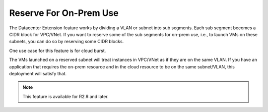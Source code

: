 .. meta::
   :description: Reserve on-prem sub segments
   :keywords: Datacenter Extension, cloud burst 


Reserve For On-Prem Use
==========================

The Datacenter Extension feature works by dividing a VLAN or subnet into sub segments. 
Each sub segment becomes a CIDR block for VPC/VNet. If you want to reserve some of the sub segments 
for on-prem use, i.e., to launch VMs on these subnets, you can do so by reserving some CIDR blocks. 

One use case for this feature is for cloud burst. 

The VMs launched on a reserved subnet will treat instances in VPC/VNet as if they are on the same VLAN. 
If you have an application that requires the on-prem resource and in the cloud resource to be on the same subnet/VLAN,
this deployment will satisfy that.  

.. Note:: This feature is available for R2.6 and later. 



.. disqus::
